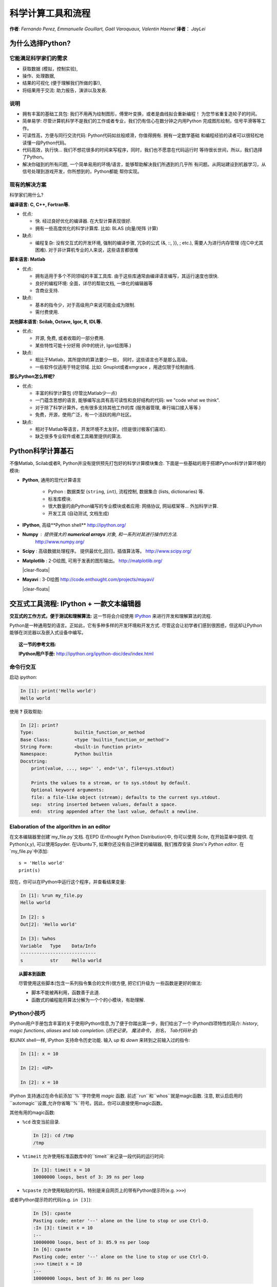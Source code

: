 科学计算工具和流程
=============================================

**作者**: *Fernando Perez, Emmanuelle Gouillart, Gaël Varoquaux,
Valentin Haenel*
**译者**： *JayLei*

..
    .. image:: phd053104s.png
      :align: center

为什么选择Python?
------------

它能满足科学家们的需求
.......................

* 获取数据 (模拟，控制实验),

* 操作、处理数据,

* 结果的可视化 (便于理解我们所做的事!),

* 将结果用于交流: 助力报告，演讲以及发表.

说明
................

* 拥有丰富的基础工具包: 我们不用再为绘制图形，傅里叶变换，或者是曲线拟合重新编程！
  为您节省重复造轮子的时间。

* 简单易学: 尽管计算机科学不是我们的工作或者专业，我们仍有信心在数分钟之内用Python
  完成图形绘制，信号平滑等等工作。

* 可读性高，方便与同行交流代码: Python代码如丝般顺滑，你值得拥有. 拥有一定数学基础
  和编程经验的读者可以很轻松地读懂一段Python代码。

* 代码高效，执行快... 我们不想花很多的时间来写程序，同时，我们也不愿意在代码运行时
  等待很长世间，所以，我们选择了Python。

* 解决你碰到的所有问题, 一个简单易用的环境/语言，能够帮助解决我们所遇到的几乎所
  有问题。从网站建设到机器学习，从信号处理到游戏开发，你所想到的，Python都能
  帮你实现。

现有的解决方案
...................

科学家们用什么?

**编译语言: C, C++, Fortran等.**

* 优点:

  * 快. 经过良好优化的编译器. 在大型计算表现很好.

  * 拥有一些高度优化的科学计算库. 比如: BLAS (向量/矩阵 计算)

* 缺点:

  * 编程复杂: 没有交互式的开发环境,
    强制的编译步骤, 冗杂的公式 (&, ::, }}, ; etc.),
    需要人为进行内存管理 (在C中尤其困难). 对于非计算机专业的人来说，这些语言都很难

**脚本语言: Matlab**

* 优点:

  * 拥有适用于多个不同领域的丰富工具库. 由于这些库通常由编译语言编写，其运行速度也很快.

  * 良好的编程环境: 全面，详尽的帮助文档, 一体化的编辑器等

  * 含商业支持.

* 缺点:

  * 基本的指令少，对于高级用户来说可能会成为限制.

  * 需付费使用.

**其他脚本语言: Scilab, Octave, Igor, R, IDL等.**

* 优点:

  * 开源, 免费, 或者收取的一部分费用.

  * 某些特性可能十分好用 (R中的统计, Igor绘图等.)

* 缺点:

  * 相比于Matlab，其所提供的算法要少一些， 同时，这些语言也不是那么高级。

  * 一些软件仅适用于特定领域. 比如: Gnuplot或者xmgrace
    ，用途仅限于绘制曲线. 

**那么Python怎么样呢?**

* 优点:

  * 丰富的科学计算包 (尽管比Matlab少一点)

  * 一门蕴含思想的语言, 能够编写出具有高可读性和良好结构的代码: we "code what we think".

  * 对于除了科学计算外，也有很多支持其他工作的库 (服务器管理, 串行端口接入等等.)

  * 免费，开源，使用广泛，有一个活跃的用户社区。

* 缺点:

  * 相对于Matlab等语言，开发环境不太友好。(但是很讨极客们喜欢).

  * 缺乏很多专业软件或者工具箱里提供的算法.

Python科学计算基石
-----------------------------------

不像Matlab, Scilab或者R, Python并没有提供预先打包好的科学计算模块集合. 
下面是一些基础的用于搭建Python科学计算环境的模块:

* **Python**, 通用的现代计算语言

    * Python : 数据类型 (``string``, ``int``), 流程控制,
      数据集合 (lists, dictionaries) 等.

    * 标准库模块.

    * 很大数量的由Python编写的专业模块或者应用: 网络协议, 网站框架等...
      外加科学计算.

    * 开发工具 (自动测试, 文档生成)

  .. image:: snapshot_ipython.png
        :align: right
        :scale: 40

* **IPython**, 高级**Python shell** http://ipython.org/

* **Numpy** : 提供强大的 **numerical arrays** 对象, 和一系列对其进行操作的方法. 
   http://www.numpy.org/

..
    >>> import numpy as np
    >>> np.random.seed(4)

* **Scipy** : 高级数据处理程序。
  提供最优化,回归，插值算法等。 http://www.scipy.org/

  .. image:: random_c.jpg
        :scale: 40
        :align: right

* **Matplotlib** : 2-D绘图, 可用于发表的图形输出。
  http://matplotlib.org/

  |clear-floats|

  .. image:: example_surface_from_irregular_data.jpg
        :scale: 60
        :align: right

* **Mayavi** : 3-D绘图
  http://code.enthought.com/projects/mayavi/

  |clear-floats|


交互式工具流程: IPython + 一款文本编辑器
-----------------------------------------------------

**交互式的工作方式，便于测试和理解算法:** 这一节将会介绍使用
`IPython <http://ipython.org>`__ 来进行开发和理解算法的流程.

Python是一种通用型的语言。正如此，它有多种多样的开发环境和开发方式.
尽管这会让初学者们感到很困惑，但这却让Python能够在浏览器以及嵌入式设备中编写。

.. topic:: 这一节的参考文档:

    **IPython用户手册:** http://ipython.org/ipython-doc/dev/index.html

命令行交互
..........................

启动 `ipython`:

.. sourcecode:: ipython

    In [1]: print('Hello world')
    Hello world

使用 **?** 获取帮助:

.. sourcecode:: ipython

    In [2]: print?
    Type:		builtin_function_or_method
    Base Class:	        <type 'builtin_function_or_method'>
    String Form:	<built-in function print>
    Namespace:	        Python builtin
    Docstring:
	print(value, ..., sep=' ', end='\n', file=sys.stdout)

	Prints the values to a stream, or to sys.stdout by default.
	Optional keyword arguments:
	file: a file-like object (stream); defaults to the current sys.stdout.
	sep:  string inserted between values, default a space.
	end:  string appended after the last value, default a newline.


Elaboration of the algorithm in an editor
..........................................

在文本编辑器里创建`my_file.py`文档. 在EPD (Enthought Python
Distribution)中, 你可以使用 `Scite`, 在开始菜单中提供. 在Python(x,y), 
可以使用Spyder. 在Ubuntu下, 如果你还没有自己钟爱的编辑器, 
我们推荐安装 `Stani's Python editor`. 在`my_file.py`中添加::

    s = 'Hello world'
    print(s)

现在，你可以在IPython中运行这个程序，并查看结果变量:

.. sourcecode:: ipython

    In [1]: %run my_file.py
    Hello world

    In [2]: s
    Out[2]: 'Hello world'

    In [3]: %whos
    Variable   Type    Data/Info
    ----------------------------
    s          str     Hello world


.. topic:: **从脚本到函数**

    尽管使用这些脚本(包含一系列指令集合的文件)很方便, 把它们升级为
    一些函数是更好的做法:

    * 脚本不能被再利用，函数善于此道.

    * 函数式的编程能将算法分解为一个个的小模块，有助理解.


IPython小技巧
.......................

IPython用户手册包含丰富的关于使用IPython信息,为了便于你踏出第一步，我们给出了一个
IPython四项特性的简介: *history*, *magic functions*, *aliases* and *tab completion*.
(*历史记录*， *魔法命令*， *别名*， *Tab代码补全*)

和UNIX shell一样, IPython 支持命令历史功能. 输入 *up* 和 *down* 来转到之前输入过的指令:

.. sourcecode:: ipython

    In [1]: x = 10

    In [2]: <UP>

    In [2]: x = 10

IPython 支持通过在命令前添加``%``字符使用 *magic* 函数. 前述``run``和``whos``就是magic函数. 注意,  默认启启用的``automagic``设置,允许你省略``%``符号。因此，你可以直接使用magic函数。

其他有用的magic函数:

* ``%cd`` 改变当前目录.

  .. sourcecode:: ipython

    In [2]: cd /tmp
    /tmp

* ``%timeit`` 允许使用标准函数库中的``timeit``来记录一段代码的运行时间:

  .. sourcecode:: ipython

      In [3]: timeit x = 10
      10000000 loops, best of 3: 39 ns per loop

* ``%cpaste`` 允许使用粘贴的代码，特别是来自网页上的带有Python提示符(e.g. ``>>>``) 
或者IPython提示符的代码(e.g. ``in [3]``):

  .. sourcecode:: ipython

    In [5]: cpaste
    Pasting code; enter '--' alone on the line to stop or use Ctrl-D.
    :In [3]: timeit x = 10
    :--
    10000000 loops, best of 3: 85.9 ns per loop
    In [6]: cpaste
    Pasting code; enter '--' alone on the line to stop or use Ctrl-D.
    :>>> timeit x = 10
    :--
    10000000 loops, best of 3: 86 ns per loop


* ``%debug`` 允许进行运行中的调试. 也就是说，如果你的代码在运行过程中抛出异常, 
键入``%debug``命令会使调试器进入异常抛出点的状态.

  .. sourcecode:: ipython

    In [7]: x === 10
      File "<ipython-input-6-12fd421b5f28>", line 1
        x === 10
            ^
    SyntaxError: invalid syntax


    In [8]: debug
    > /.../IPython/core/compilerop.py (87)ast_parse()
         86         and are passed to the built-in compile function."""
    ---> 87         return compile(source, filename, symbol, self.flags | PyCF_ONLY_AST, 1)
         88

    ipdb>locals()
    {'source': u'x === 10\n', 'symbol': 'exec', 'self':
    <IPython.core.compilerop.CachingCompiler instance at 0x2ad8ef0>,
    'filename': '<ipython-input-6-12fd421b5f28>'}


.. topic:: **IPython帮助**

    * IPython内置的速查表可通过 ``%quickref`` 获取。

    * 查看所有的magic functions，键入 ``%magic``.

IPython有许多的类似UNIX的*aliases*(别名，命令)，如列出当前文件夹所有文件的 ``ls``命令, 复制文件的``cp``命令以及
删除文件的``rm``命令. 所有的命令可通过键入 ``alias`` 速查:

.. sourcecode:: ipython

    In [1]: alias
    Total number of aliases: 16
    Out[1]:
    [('cat', 'cat'),
    ('clear', 'clear'),
    ('cp', 'cp -i'),
    ('ldir', 'ls -F -o --color %l | grep /$'),
    ('less', 'less'),
    ('lf', 'ls -F -o --color %l | grep ^-'),
    ('lk', 'ls -F -o --color %l | grep ^l'),
    ('ll', 'ls -F -o --color'),
    ('ls', 'ls -F --color'),
    ('lx', 'ls -F -o --color %l | grep ^-..x'),
    ('man', 'man'),
    ('mkdir', 'mkdir'),
    ('more', 'more'),
    ('mv', 'mv -i'),
    ('rm', 'rm -i'),
    ('rmdir', 'rmdir')]

最后，我们有必要提及 *tab completion* (即使用Tab键进行代码补全) 特性, 如IPython手册所讲:

*Tab completion, especially for attributes, is a convenient way to explore the
structure of any object you’re dealing with. Simply type object_name.<TAB> to
view the object’s attributes. Besides Python objects and keywords, tab
completion also works on file and directory names.*

.. sourcecode:: ipython

    In [1]: x = 10

    In [2]: x.<TAB>
    x.bit_length   x.conjugate    x.denominator  x.imag         x.numerator
    x.real

    In [3]: x.real.
    x.real.bit_length   x.real.denominator  x.real.numerator
    x.real.conjugate    x.real.imag         x.real.real

    In [4]: x.real.

.. :vim:spell:

